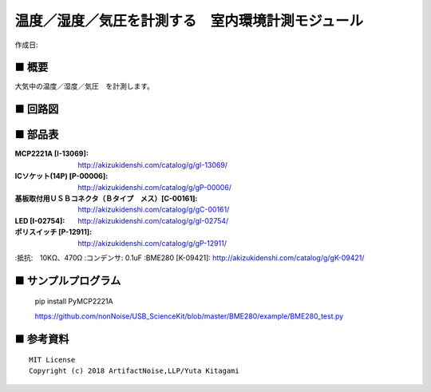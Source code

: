 ========================================================================
温度／湿度／気圧を計測する　室内環境計測モジュール
========================================================================

作成日:


.. image:: ./img/resize/AN-USB-BME280.jpg
    :width: 480px



■ 概要
------------------------------------------------------------------------

大気中の温度／湿度／気圧　を計測します。


■ 回路図
------------------------------------------------------------------------

.. image:: ./eagle/BME280.PNG
    :width: 480px

■ 部品表
------------------------------------------------------------------------

:MCP2221A [I-13069]: http://akizukidenshi.com/catalog/g/gI-13069/
:ICソケット(14P) [P-00006]: http://akizukidenshi.com/catalog/g/gP-00006/
:基板取付用ＵＳＢコネクタ（Ｂタイプ　メス）[C-00161]: http://akizukidenshi.com/catalog/g/gC-00161/
:LED [I-02754]: http://akizukidenshi.com/catalog/g/gI-02754/
:ポリスイッチ [P-12911]: http://akizukidenshi.com/catalog/g/gP-12911/
:抵抗:　10KΩ、470Ω
:コンデンサ: 0.1uF
:BME280 [K-09421]: http://akizukidenshi.com/catalog/g/gK-09421/

■ サンプルプログラム
------------------------------------------------------------------------

    pip install PyMCP2221A

    https://github.com/nonNoise/USB_ScienceKit/blob/master/BME280/example/BME280_test.py




■ 参考資料
------------------------------------------------------------------------


::
    
    MIT License
    Copyright (c) 2018 ArtifactNoise,LLP/Yuta Kitagami   
